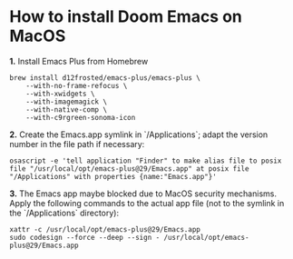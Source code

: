 * How to install Doom Emacs on MacOS

*1.* Install Emacs Plus from Homebrew
#+begin_src fish
brew install d12frosted/emacs-plus/emacs-plus \
    --with-no-frame-refocus \
    --with-xwidgets \
    --with-imagemagick \
    --with-native-comp \
    --with-c9rgreen-sonoma-icon
#+end_src
*2.* Create the Emacs.app symlink in `/Applications`; adapt the version number in the file path if necessary:
#+begin_src osascript
osascript -e 'tell application "Finder" to make alias file to posix file "/usr/local/opt/emacs-plus@29/Emacs.app" at posix file "/Applications" with properties {name:"Emacs.app"}'
#+end_src
*3.* The Emacs app maybe blocked due to MacOS security mechanisms. Apply the following commands to the actual app file (not to the symlink in the `/Applications` directory):
#+begin_src fish
xattr -c /usr/local/opt/emacs-plus@29/Emacs.app
sudo codesign --force --deep --sign - /usr/local/opt/emacs-plus@29/Emacs.app
#+end_src
